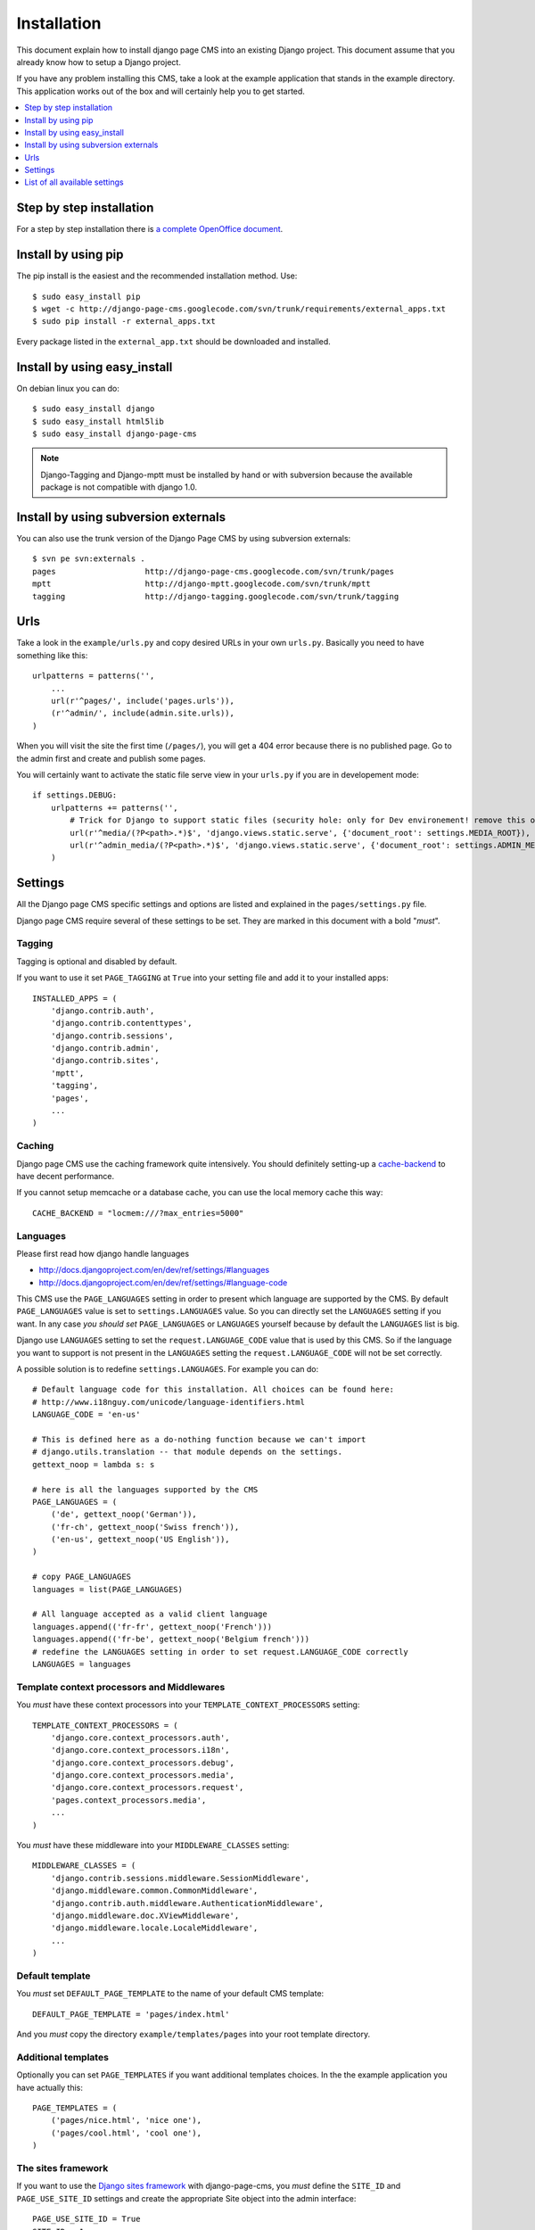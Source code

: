 ============
Installation
============

This document explain how to install django page CMS into an existing Django project.
This document assume that you already know how to setup a Django project.

If you have any problem installing this CMS, take a look at the example application that stands in the example directory.
This application works out of the box and will certainly help you to get started.

.. contents::
    :local:
    :depth: 1


Step by step installation
=========================

For a step by step installation there is `a complete OpenOffice
document <http://django-page-cms.googlegroups.com/web/gpc-install-instructions.odt>`_. 

Install by using pip
====================

The pip install is the easiest and the recommended installation method. Use::

    $ sudo easy_install pip
    $ wget -c http://django-page-cms.googlecode.com/svn/trunk/requirements/external_apps.txt
    $ sudo pip install -r external_apps.txt

Every package listed in the ``external_app.txt`` should be downloaded and installed.

Install by using easy_install
=============================

On debian linux you can do::

    $ sudo easy_install django
    $ sudo easy_install html5lib
    $ sudo easy_install django-page-cms

.. note::

    Django-Tagging and Django-mptt must be installed by hand or with subversion because the available package is not
    compatible with django 1.0.

Install by using subversion externals
=====================================

You can also use the trunk version of the Django Page CMS by using subversion externals::


    $ svn pe svn:externals .
    pages                   http://django-page-cms.googlecode.com/svn/trunk/pages
    mptt                    http://django-mptt.googlecode.com/svn/trunk/mptt
    tagging                 http://django-tagging.googlecode.com/svn/trunk/tagging

Urls
====

Take a look in the ``example/urls.py`` and copy desired URLs in your own ``urls.py``.
Basically you need to have something like this::

    urlpatterns = patterns('',
        ...
        url(r'^pages/', include('pages.urls')),
        (r'^admin/', include(admin.site.urls)),
    )

When you will visit the site the first time (``/pages/``), you will get a 404 error
because there is no published page. Go to the admin first and create and publish some pages.

You will certainly want to activate the static file serve view in your ``urls.py`` if you are in developement mode::

    if settings.DEBUG:
        urlpatterns += patterns('',
            # Trick for Django to support static files (security hole: only for Dev environement! remove this on Prod!!!)
            url(r'^media/(?P<path>.*)$', 'django.views.static.serve', {'document_root': settings.MEDIA_ROOT}),
            url(r'^admin_media/(?P<path>.*)$', 'django.views.static.serve', {'document_root': settings.ADMIN_MEDIA_ROOT}),
        )

Settings
========

All the Django page CMS specific settings and options are listed and explained in the ``pages/settings.py`` file.

Django page CMS require several of these settings to be set. They are marked in this document with a bold "*must*". 

Tagging
-------

Tagging is optional and disabled by default. 

If you want to use it set ``PAGE_TAGGING`` at ``True`` into your setting file and add it to your installed apps::

    INSTALLED_APPS = (
        'django.contrib.auth',
        'django.contrib.contenttypes',
        'django.contrib.sessions',
        'django.contrib.admin',
        'django.contrib.sites',
        'mptt',
        'tagging',
        'pages',
        ...
    )

Caching
-------

Django page CMS use the caching framework quite intensively. You should definitely
setting-up a cache-backend_ to have decent performance.

.. _cache-backend: http://docs.djangoproject.com/en/dev/topics/cache/#setting-up-the-cache

If you cannot setup memcache or a database cache, you can use the local memory cache this way::

    CACHE_BACKEND = "locmem:///?max_entries=5000"

Languages
---------

Please first read how django handle languages

* http://docs.djangoproject.com/en/dev/ref/settings/#languages
* http://docs.djangoproject.com/en/dev/ref/settings/#language-code

This CMS use the ``PAGE_LANGUAGES`` setting in order to present which language are supported by the CMS.
By default ``PAGE_LANGUAGES`` value is set to ``settings.LANGUAGES`` value.
So you can directly set the ``LANGUAGES`` setting if you want.
In any case *you should set* ``PAGE_LANGUAGES`` or ``LANGUAGES``
yourself because by default the ``LANGUAGES`` list is big.

Django use ``LANGUAGES`` setting to set the ``request.LANGUAGE_CODE`` value that is used by this CMS.
So if the language you want to support is not present in the ``LANGUAGES``
setting the ``request.LANGUAGE_CODE`` will not be set correctly.

A possible solution is to redefine ``settings.LANGUAGES``. For example you can do::

    # Default language code for this installation. All choices can be found here:
    # http://www.i18nguy.com/unicode/language-identifiers.html
    LANGUAGE_CODE = 'en-us'

    # This is defined here as a do-nothing function because we can't import
    # django.utils.translation -- that module depends on the settings.
    gettext_noop = lambda s: s

    # here is all the languages supported by the CMS
    PAGE_LANGUAGES = (
        ('de', gettext_noop('German')),
        ('fr-ch', gettext_noop('Swiss french')),
        ('en-us', gettext_noop('US English')),
    )

    # copy PAGE_LANGUAGES
    languages = list(PAGE_LANGUAGES)
    
    # All language accepted as a valid client language
    languages.append(('fr-fr', gettext_noop('French')))
    languages.append(('fr-be', gettext_noop('Belgium french')))
    # redefine the LANGUAGES setting in order to set request.LANGUAGE_CODE correctly
    LANGUAGES = languages

Template context processors and Middlewares
-------------------------------------------

You *must* have these context processors into your ``TEMPLATE_CONTEXT_PROCESSORS`` setting::

    TEMPLATE_CONTEXT_PROCESSORS = (
        'django.core.context_processors.auth',
        'django.core.context_processors.i18n',
        'django.core.context_processors.debug',
        'django.core.context_processors.media',
        'django.core.context_processors.request',
        'pages.context_processors.media',
        ...
    )

You *must* have these middleware into your ``MIDDLEWARE_CLASSES`` setting::

    MIDDLEWARE_CLASSES = (
        'django.contrib.sessions.middleware.SessionMiddleware',
        'django.middleware.common.CommonMiddleware',
        'django.contrib.auth.middleware.AuthenticationMiddleware',
        'django.middleware.doc.XViewMiddleware',
        'django.middleware.locale.LocaleMiddleware',
        ...
    )

Default template
----------------

You *must* set ``DEFAULT_PAGE_TEMPLATE`` to the name of your default CMS template::

    DEFAULT_PAGE_TEMPLATE = 'pages/index.html'

And you *must* copy the directory ``example/templates/pages`` into your root template directory.

Additional templates
--------------------

Optionally you can set ``PAGE_TEMPLATES`` if you want additional templates choices.
In the the example application you have actually this::

    PAGE_TEMPLATES = (
        ('pages/nice.html', 'nice one'),
        ('pages/cool.html', 'cool one'),
    )

The sites framework
-------------------

If you want to use the `Django sites framework <http://docs.djangoproject.com/en/dev/ref/contrib/sites/#ref-contrib-sites>`_
with django-page-cms, you *must* define the ``SITE_ID`` and ``PAGE_USE_SITE_ID`` settings and create the appropriate Site object into the admin interface::

    PAGE_USE_SITE_ID = True
    SITE_ID = 1

The Site object should have the domain that match your actual domain (ie: 127.0.0.1:8000)

Media directory
---------------

The django CMS come with some javascript and CSS files.
These files are standing in the ``pages/media/pages`` directory.

To make these files accessible to your project you can simply copy them  or make a symbolic link into
your media directory. That's necessary to have a fully functioning administration interface.

You can also look at how the example project is working to make a local setup. It use the very good
`django-staticfiles <http://pypi.python.org/pypi/django-staticfiles/>`_ application that can gather the media
files for you. After installation in your project just run::

    $ python manage.py build_media

And the cms media files will be copied in your project's media directory.


List of all available settings
==============================

PAGE_TEMPLATES
--------------

PAGE_TEMPLATES is a list of tuples that specifies the which templates
are available in the ``pages`` admin.  Templates should be assigned in
the following format::

    PAGE_TEMPLATES = (
        ('pages/nice.html', 'nice one'),
        ('pages/cool.html', 'cool one'),
    )



PAGE_PERMISSION
---------------

Set ``PAGE_PERMISSION`` to ``False`` if you do not wish to enable
advanced hierarchic permissions on your pages.

PAGE_TAGGING
------------

Set ``PAGE_TAGGING`` to ``False`` if you do not wish to use the
``django-tagging`` application.

PAGE_TINYMCE
------------

Set this to ``True`` if you wish to use the ``django-tinymce`` application.

PAGE_UNIQUE_SLUG_REQUIRED
-------------------------

Set ``PAGE_UNIQUE_SLUG_REQUIRED`` to ``True`` to enforce unique slug names
for all pages.

PAGE_CONTENT_REVISION
---------------------

Set ``PAGE_CONTENT_REVISION`` to ``False`` to disable the recording of
pages revision information in the database

PAGE_LANGUAGES
--------------

A list tuples that defines the languages that pages can be translated into::

    gettext_noop = lambda s: s

    PAGE_LANGUAGES = (
        ('zh-cn', gettext_noop('Chinese Simplified')),
        ('fr-ch', gettext_noop('Swiss french')),
        ('en-us', gettext_noop('US English')),
    )


PAGE_DEFAULT_LANGUAGE
---------------------

Defines which language should be used by default.  If
``PAGE_DEFAULT_LANGUAGE`` not specified, then project's
``settings.LANGUAGE_CODE`` is used

PAGE_LANGUAGE_MAPPING
---------------------

PAGE_LANGUAGE_MAPPING should be assigned a function that takes
the language code of the incoming browser request as an argument.

This function maps the incoming client language code to another language code,
presumably one for which you are managing trough the CMS.

This is most useful if your project only has one set of translation strings
for a language like Chinese, which has several variants like ``zh-cn``, ``zh-tw``, ``zh-hk``, etc.
You don't have the ressources to a real translation for every variant.

`PAGE_LANGUAGE_MAPPING` help you to server the same Chinese translation to all those Chinese variants,
not just those with the exact ``zh-cn`` locale.

Enable that behavior here by assigning the following function to the
``PAGE_LANGUAGE_MAPPING`` variable::

     def language_mapping(lang):
         if lang.startswith('zh'):
             return 'zh-cn'
         return lang
    PAGE_LANGUAGE_MAPPING = language_mapping

SITE_ID
-------

Set SITE_ID to the id of the default ``Site`` instance to be used on
installations where content from a single installation is served on
multiple domains via the ``django.contrib.sites`` framework.

PAGE_USE_SITE_ID
----------------

Set PAGE_USE_SITE_ID to ``True`` to make use of the ``django.contrib.sites``
framework

PAGE_USE_LANGUAGE_PREFIX
------------------------

Set PAGE_USE_LANGUAGE_PREFIX to ``True`` to make the ``get_absolute_url``
method to prefix the URLs with the language code

PAGE_CONTENT_REVISION_EXCLUDE_LIST
----------------------------------

Assign a list of placeholders to PAGE_CONTENT_REVISION_EXCLUDE_LIST
to exclude them from the revision process.

PAGE_SANITIZE_USER_INPUT
------------------------

Set ``PAGE_SANITIZE_USER_INPUT`` to ``True`` to sanitize the user input with
``html5lib``


PAGES_MEDIA_URL
---------------

URL that handles pages media and uses <MEDIA_ROOT>/pages by default.

PAGE_HIDE_ROOT_SLUG
-------------------

Hide the slug's of the first root page ie: ``/home/`` becomes ``/``

PAGE_SHOW_START_DATE
--------------------

Show the publication start date field in the admin.  Allows for future dating
Changing the ``PAGE_SHOW_START_DATE``  from ``True`` to ``False``
after adding data could cause some weirdness.  If you must do this, you
should update your database to correct any future dated pages.

PAGE_SHOW_END_DATE
------------------

Show the publication end date field in the admin, allows for page expiration
Changing ``PAGE_SHOW_END_DATE`` from ``True`` to ``False`` after adding
data could cause some weirdness.  If you must do this, you should update
your database and null any pages with ``publication_end_date`` set.

PAGE_CONNECTED_MODELS
---------------------

``PAGE_CONNECTED_MODELS`` allows you to specify a model and form for this
model into your settings to get an automatic form to create
and directly link a new instance of this model with your page in the admin::

    PAGE_CONNECTED_MODELS = [
        {'model':'documents.models.Document',
            'form':'documents.models.DocumentForm'},
    ]


PAGE_LINK_FILTER
----------------

The page link filter enable a output filter on you content links. The goal
is to transform special page classes into real links at the last moment.
This ensure that even if you move a page within the CMS, the URLs pointing on it
will remain correct.

PAGE_EXTRA_CONTEXT
------------------

This setting is a function that can be defined if you need to pass extra
context data to the pages templates.
